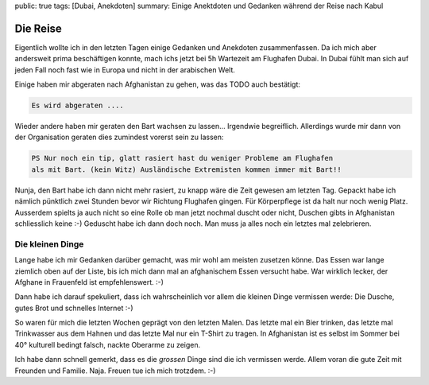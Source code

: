 public: true
tags: [Dubai, Anekdoten]
summary: Einige Anektdoten und Gedanken während der Reise nach Kabul

Die Reise
=========

Eigentlich wollte ich in den letzten Tagen einige Gedanken und Anekdoten
zusammenfassen. Da ich mich aber andersweit prima beschäftigen konnte, mach
ichs jetzt bei 5h Wartezeit am Flughafen Dubai. In Dubai fühlt man sich auf
jeden Fall noch fast wie in Europa und nicht in der arabischen Welt.

Einige haben mir abgeraten nach Afghanistan zu gehen, was das TODO auch
bestätigt:

.. sourcecode:: text

   Es wird abgeraten ....

Wieder andere haben mir geraten den Bart wachsen zu lassen... Irgendwie
begreiflich. Allerdings wurde mir dann von der Organisation geraten dies
zumindest vorerst sein zu lassen:

.. sourcecode:: text

    PS Nur noch ein tip, glatt rasiert hast du weniger Probleme am Flughafen
    als mit Bart. (kein Witz) Ausländische Extremisten kommen immer mit Bart!!

Nunja, den Bart habe ich dann nicht mehr rasiert, zu knapp wäre die Zeit
gewesen am letzten Tag. Gepackt habe ich nämlich pünktlich zwei Stunden bevor
wir Richtung Flughafen gingen. Für Körperpflege ist da halt nur noch wenig
Platz. Ausserdem spielts ja auch nicht so eine Rolle ob man jetzt nochmal
duscht oder nicht, Duschen gibts in Afghanistan schliesslich keine :-) Geduscht
habe ich dann doch noch. Man muss ja alles noch ein letztes mal zelebrieren.

Die kleinen Dinge
-----------------

Lange habe ich mir Gedanken darüber gemacht, was mir wohl am meisten zusetzen
könne. Das Essen war lange ziemlich oben auf der Liste, bis ich mich dann mal
an afghanischem Essen versucht habe. War wirklich lecker, der Afghane in
Frauenfeld ist empfehlenswert. :-)

Dann habe ich darauf spekuliert, dass ich wahrscheinlich vor allem die kleinen
Dinge vermissen werde: Die Dusche, gutes Brot und schnelles Internet :-)

So waren für mich die letzten Wochen geprägt von den letzten Malen. Das letzte
mal ein Bier trinken, das letzte mal Trinkwasser aus dem Hahnen und das letzte
Mal nur ein T-Shirt zu tragen. In Afghanistan ist es selbst im Sommer bei
40° kulturell bedingt falsch, nackte Oberarme zu zeigen.

Ich habe dann schnell gemerkt, dass es die *grossen* Dinge sind die ich
vermissen werde. Allem voran die gute Zeit mit Freunden und Familie. Naja.
Freuen tue ich mich trotzdem. :-)

